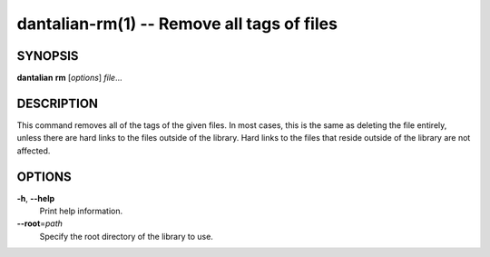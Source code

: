 dantalian-rm(1) -- Remove all tags of files
===========================================

SYNOPSIS
--------

**dantalian** **rm** [*options*] *file*...

DESCRIPTION
-----------

This command removes all of the tags of the given files.  In most cases,
this is the same as deleting the file entirely, unless there are hard
links to the files outside of the library.  Hard links to the files that
reside outside of the library are not affected.

OPTIONS
-------

**-h**, **--help**
    Print help information.

**--root**\=\ *path*
    Specify the root directory of the library to use.
